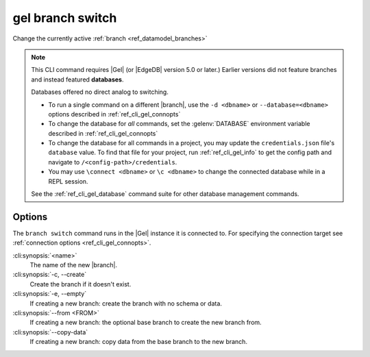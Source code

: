 .. _ref_cli_gel_branch_switch:


=================
gel branch switch
=================

Change the currently active :ref:`branch <ref_datamodel_branches>`

.. cli:synopsis::

    gel branch switch [<options>] <name>

.. note::

    This CLI command requires |Gel| (or |EdgeDB| version 5.0 or later.)
    Earlier versions did not feature branches and instead featured
    **databases**.

    Databases offered no direct analog to switching.

    - To run a single command on a different |branch|, use the ``-d <dbname>``
      or ``--database=<dbname>`` options described in
      :ref:`ref_cli_gel_connopts`
    - To change the database for *all* commands, set the :gelenv:`DATABASE`
      environment variable described in :ref:`ref_cli_gel_connopts`
    - To change the database for all commands in a project, you may update the
      ``credentials.json`` file's ``database`` value. To find that file for
      your project, run :ref:`ref_cli_gel_info` to get the config path and
      navigate to ``/<config-path>/credentials``.
    - You may use ``\connect <dbname>`` or ``\c <dbname>`` to change the
      connected database while in a REPL session.

    See the :ref:`ref_cli_gel_database` command suite for other database
    management commands.


Options
=======

The ``branch switch`` command runs in the |Gel| instance it is
connected to. For specifying the connection target see
:ref:`connection options <ref_cli_gel_connopts>`.

:cli:synopsis:`<name>`
    The name of the new |branch|.

:cli:synopsis:`-c, --create`
    Create the branch if it doesn't exist.

:cli:synopsis:`-e, --empty`
    If creating a new branch: create the branch with no schema or data.

:cli:synopsis:`--from <FROM>`
    If creating a new branch: the optional base branch to create the new branch
    from.

:cli:synopsis:`--copy-data`
    If creating a new branch: copy data from the base branch to the new branch.
